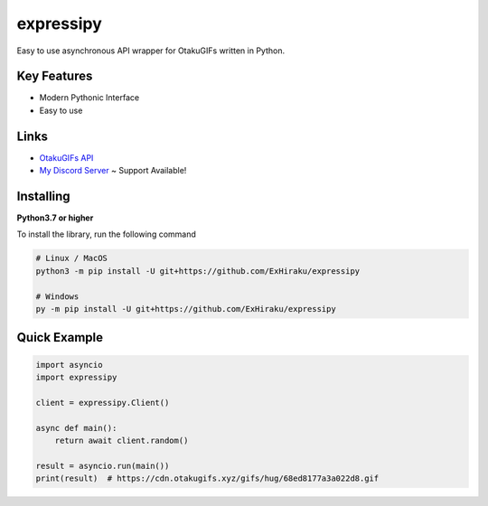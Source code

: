 expressipy
==========

Easy to use asynchronous API wrapper for OtakuGIFs written in Python.

Key Features
------------
- Modern Pythonic Interface
- Easy to use

Links
-----
- `OtakuGIFs API <https://otakugifs.xyz/>`__
- `My Discord Server <https://discord.gg/hiraku>`__ ~ Support Available!

Installing
----------

**Python3.7 or higher**

To install the library, run the following command

.. code:: sh

    # Linux / MacOS
    python3 -m pip install -U git+https://github.com/ExHiraku/expressipy

    # Windows
    py -m pip install -U git+https://github.com/ExHiraku/expressipy

Quick Example
-------------

.. code:: py

    import asyncio
    import expressipy

    client = expressipy.Client()
    
    async def main():
        return await client.random()

    result = asyncio.run(main())
    print(result)  # https://cdn.otakugifs.xyz/gifs/hug/68ed8177a3a022d8.gif

